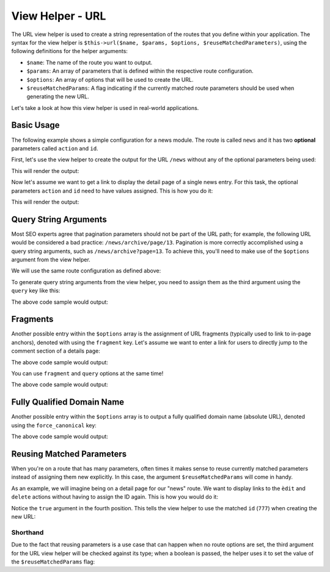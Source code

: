 .. _zend.view.helpers.initial.url:

View Helper - URL
=================

The URL view helper is used to create a string representation of the routes that you define within
your application. The syntax for the view helper is ``$this->url($name, $params, $options,
$reuseMatchedParameters)``, using the following definitions for the helper arguments:

- ``$name``: The name of the route you want to output.
- ``$params``: An array of parameters that is defined within the respective route configuration.
- ``$options``: An array of options that will be used to create the URL.
- ``$reuseMatchedParams``: A flag indicating if the currently matched route parameters should be
  used when generating the new URL.

Let's take a look at how this view helper is used in real-world applications.

.. _zend.view.helpers.initial.url.basicusage:

Basic Usage
-----------

The following example shows a simple configuration for a news module. The route is called ``news``
and it has two **optional** parameters called ``action`` and ``id``.

.. code-block:: php
   :linenos:

   // In a configuration array (e.g. returned by some module's module.config.php)
   'router' => array(
       'routes' => array(
           'news' => array(
               'type'    => 'segment',
               'options' => array(
                   'route'       => '/news[/:action][/:id]',
                   'constraints' => array(
                       'action' => '[a-zA-Z][a-zA-Z0-9_-]*',
                   ),
                   'defaults' => array(
                       'controller' => 'news',
                       'action'     => 'index',
                   ),
               )
           )
       )
   ),

First, let's use the view helper to create the output for the URL ``/news`` without any of the
optional parameters being used:

.. code-block:: html+php
   :linenos:

   <a href="<?php echo $this->url('news'); ?>">News Index</a>

This will render the output:

.. code-block:: html
   :linenos:
   
   <a href="/news">News Index</a>
   
Now let's assume we want to get a link to display the detail page of a single news entry. For this
task, the optional parameters ``action`` and ``id`` need to have values assigned. This is how you do
it:

.. code-block:: html+php
   :linenos:
   
   <a href="<?php echo $this->url('news', array('action' => 'details', 'id' =>42)); ?>">
       Details of News #42
   </a>
   
This will render the output:

.. code-block:: html
   :linenos:
   
   <a href="/news/details/42">News Index</a>
   
.. _zend.view.helpers.initial.url.querystringarguments:

Query String Arguments
----------------------

Most SEO experts agree that pagination parameters should not be part of the URL path; for example,
the following URL would be considered a bad practice: ``/news/archive/page/13``. Pagination is more
correctly accomplished using a query string arguments, such as ``/news/archive?page=13``. To achieve
this, you'll need to make use of the ``$options`` argument from the view helper.

We will use the same route configuration as defined above:

.. code-block:: php
   :linenos:

   // In a configuration array (e.g. returned by some module's module.config.php)
   'router' => array(
       'routes' => array(
           'news' => array(
               'type'    => 'segment',
               'options' => array(
                   'route'       => '/news[/:action][/:id]',
                   'constraints' => array(
                       'action' => '[a-zA-Z][a-zA-Z0-9_-]*',
                   ),
                   'defaults' => array(
                       'controller' => 'news',
                       'action'     => 'index',
                   ),
               )
           )
       )
   ),
   
To generate query string arguments from the view helper, you need to assign them as the third
argument using the ``query`` key like this:

.. code-block:: html+php
   :linenos:

   <?php
   $url = $this->url(
       'news',
       array('action' => 'archive'),
       array(
           'query' => array(
               'page' => 13,
           ).
       )
   );
   ?>
   <a href="<?php echo $url; ?>">News Archive Page #13</a>
   
The above code sample would output:

.. code-block:: html
   :linenos:
   
   <a href="/news/archive?page=13">News Archive Page #13</a>
   
.. _zend.view.helpers.initial.url.fragments:

Fragments
---------

Another possible entry within the ``$options`` array is the assignment of URL fragments (typically
used to link to in-page anchors), denoted with  using the ``fragment`` key. Let's assume we want to
enter a link for users to directly jump to the comment section of a details page:

.. code-block:: html+php
   :linenos:

   <?php
   $url = $this->url(
       'news',
       array('action' => 'details', 'id' => 42),
       array(
           'fragment' => 'comments',
       )
   );
   ?>
   <a href="<?php echo $url; ?>">Comment Section of News #42</a>
   
The above code sample would output:

.. code-block:: html
   :linenos:
   
   <a href="/news/details/42#comments">Comment Section of News #42</a>
   
You can use ``fragment`` and ``query`` options at the same time!

.. code-block:: html+php
   :linenos:

   <?php
   $url = $this->url(
       'news',
       array('action' => 'details', 'id' => 42),
       array(
           'query' => array(
               'commentPage' => 3,
           ),
           'fragment' => 'comments',
       )
   );
   ?>
   <a href="<?php echo $url; ?>">Comment Section of News #42</a>
   
The above code sample would output:

.. code-block:: html
   :linenos:
   
   <a href="/news/details/42?commentPage=3#comments">Comment Section of News #42</a>

   
.. _zend.view.helpers.initial.url.fully-qualified-domain-name:

Fully Qualified Domain Name
---------------------------

Another possible entry within the ``$options`` array is to output a fully qualified domain name (absolute URL), denoted using the ``force_canonical`` key:
 
.. code-block:: html+php
   :linenos:

   <?php
   $url = $this->url(
       'news',
       array(),
       array(
           'force_canonical' => true,
       )
   );
   ?>
   <a href="<?php echo $url; ?>">News Index</a>
   
The above code sample would output:

.. code-block:: html
   :linenos:
   
   <a href="http://www.example.com/news">News Index</a>


.. _zend.view.helpers.initial.url.reusing-matched-parameters:

Reusing Matched Parameters
--------------------------

When you're on a route that has many parameters, often times it makes sense to reuse currently
matched parameters instead of assigning them new explicitly. In this case, the argument
``$reuseMatchedParams`` will come in handy.

As an example, we will imagine being on a detail page for our "news" route. We want to display links
to the ``èdit`` and ``delete`` actions without having to assign the ID again. This is how you would
do it:

.. code-block:: html+php
   :linenos:
   
   // Currently url /news/details/777
   
   <a href="<?php echo $this->url('news', array('action' => 'edit'), null, true); ?>">Edit Me</a>
   <a href="<?php echo $this->url('news', array('action' => 'delete'), null, true); ?>">Delete Me</a>
   
Notice the ``true`` argument in the fourth position. This tells the view helper to use the matched
``id`` (``777``) when creating the new URL:

.. code-block:: html
   :linenos:
   
   <a href="/news/edit/777">Edit Me</a>
   <a href="/news/delete/777">Edit Me</a>

.. _zend.view.helpers.initial.url.reusing-matched-parameters.shorthand:

Shorthand
^^^^^^^^^

Due to the fact that reusing parameters is a use case that can happen when no route options are set,
the third argument for the URL view helper will be checked against its type; when a boolean is
passed, the helper uses it to set the value of the ``$reuseMatchedParams`` flag:

.. code-block:: php
   :linenos:
   
   $this->url('news', array('action' => 'archive'), null, true);
   // is equal to
   $this->url('news', array('action' => 'archive'), true);
   

